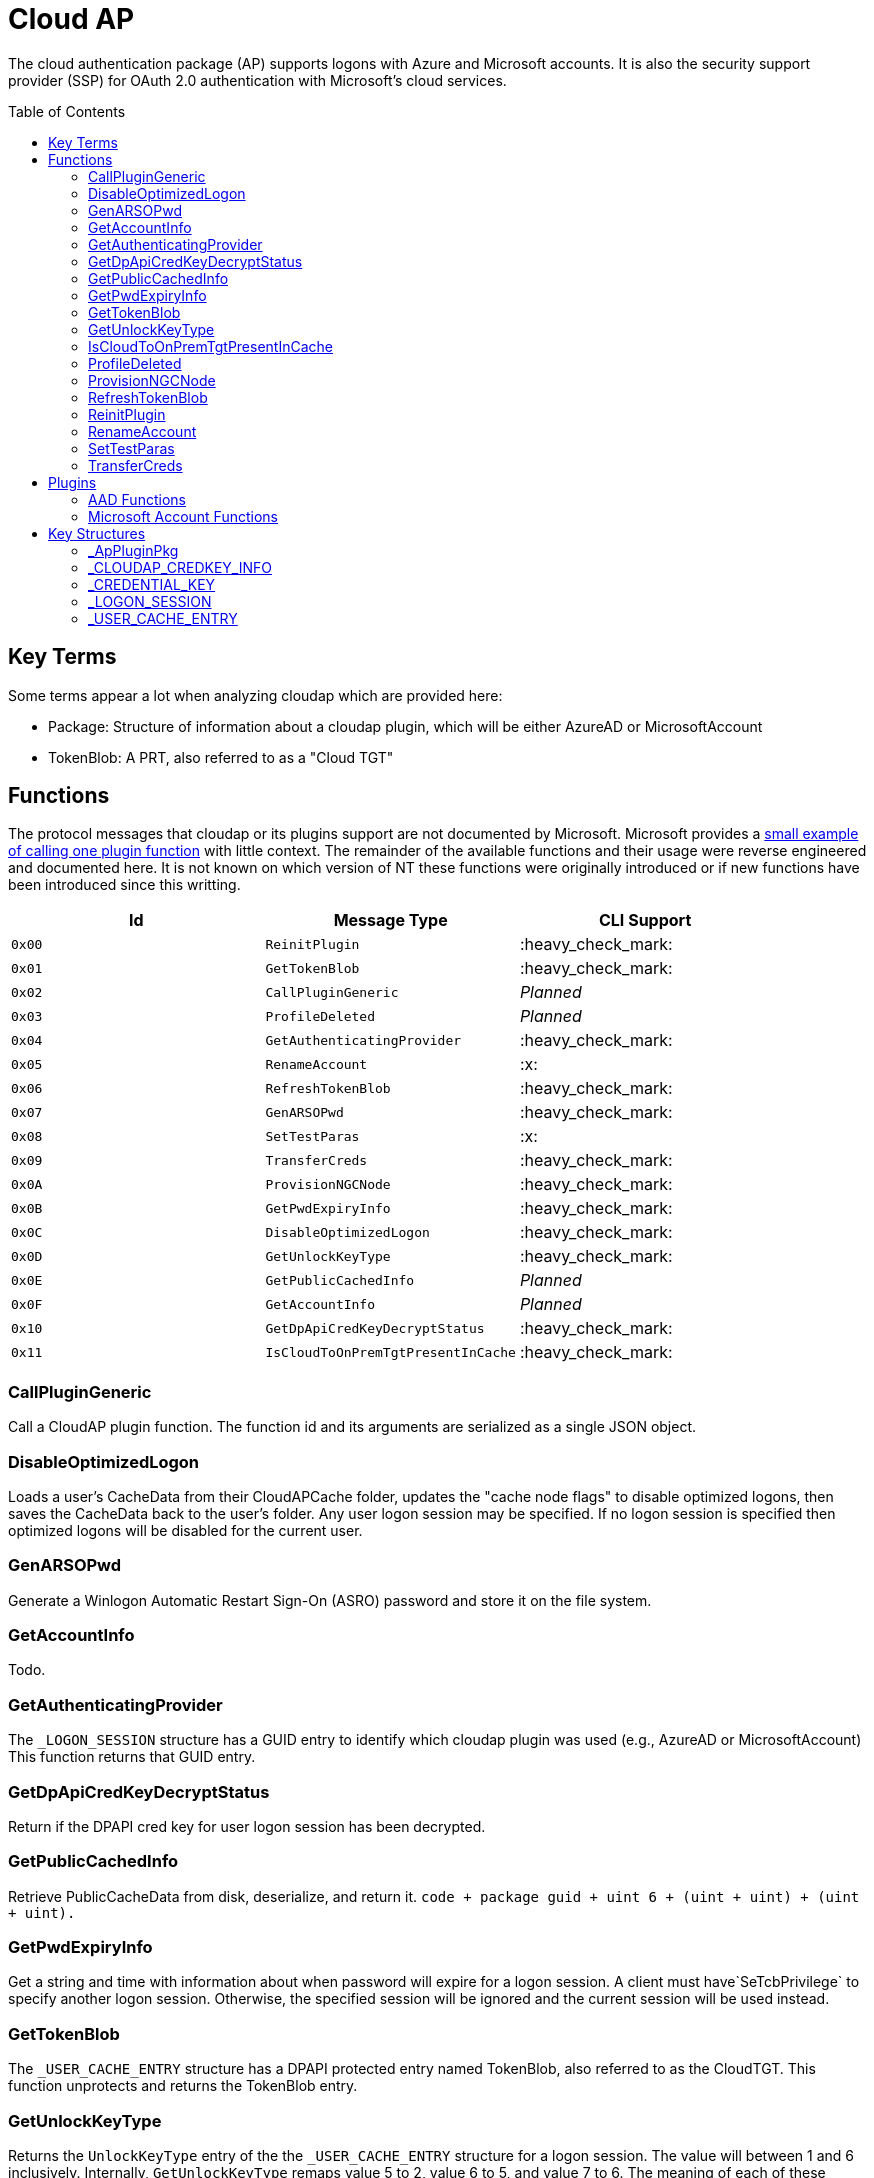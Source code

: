 ifdef::env-github[]
:note-caption: :pencil2:
endif::[]

= Cloud AP
:toc: macro

The cloud authentication package (AP) supports logons with Azure and Microsoft accounts.
It is also the security support provider (SSP) for OAuth 2.0 authentication with Microsoft's cloud services.

toc::[]

== Key Terms

Some terms appear a lot when analyzing cloudap which are provided here:

* Package: Structure of information about a cloudap plugin, which will be either AzureAD or MicrosoftAccount
* TokenBlob: A PRT, also referred to as a "Cloud TGT"

== Functions

The protocol messages that cloudap or its plugins support are not documented by Microsoft.
Microsoft provides a https://learn.microsoft.com/en-us/openspecs/windows_protocols/ms-rdpbcgr/3f562cb9-4456-4de7-9267-c3686bf2a81c[small example of calling one plugin function] with little context. 
The remainder of the available functions and their usage were reverse engineered and documented here.
It is not known on which version of NT these functions were originally introduced or if new functions have been introduced since this writting.

[%header]
|===
| Id     | Message Type                       | CLI Support
| `0x00` | `ReinitPlugin`                     | :heavy_check_mark:
| `0x01` | `GetTokenBlob`                     | :heavy_check_mark:
| `0x02` | `CallPluginGeneric`                | _Planned_
| `0x03` | `ProfileDeleted`                   | _Planned_
| `0x04` | `GetAuthenticatingProvider`        | :heavy_check_mark:
| `0x05` | `RenameAccount`                    | :x:
| `0x06` | `RefreshTokenBlob`                 | :heavy_check_mark:
| `0x07` | `GenARSOPwd`                       | :heavy_check_mark:
| `0x08` | `SetTestParas`                     | :x:
| `0x09` | `TransferCreds`                    | :heavy_check_mark:
| `0x0A` | `ProvisionNGCNode`                 | :heavy_check_mark:
| `0x0B` | `GetPwdExpiryInfo`                 | :heavy_check_mark:
| `0x0C` | `DisableOptimizedLogon`            | :heavy_check_mark:
| `0x0D` | `GetUnlockKeyType`                 | :heavy_check_mark:
| `0x0E` | `GetPublicCachedInfo`              | _Planned_
| `0x0F` | `GetAccountInfo`                   | _Planned_
| `0x10` | `GetDpApiCredKeyDecryptStatus`     | :heavy_check_mark:
| `0x11` | `IsCloudToOnPremTgtPresentInCache` | :heavy_check_mark:
|===

=== CallPluginGeneric

Call a CloudAP plugin function.
The function id and its arguments are serialized as a single JSON object.

=== DisableOptimizedLogon

Loads a user's CacheData from their CloudAPCache folder, updates the "cache node flags" to disable optimized logons, then saves the CacheData back to the user's folder.
Any user logon session may be specified.
If no logon session is specified then optimized logons will be disabled for the current user.

=== GenARSOPwd

Generate a Winlogon Automatic Restart Sign-On (ASRO) password and store it on the file system.

=== GetAccountInfo

Todo.

=== GetAuthenticatingProvider

The `_LOGON_SESSION` structure has a GUID entry to identify which cloudap plugin was used (e.g., AzureAD or MicrosoftAccount)
This function returns that GUID entry.

=== GetDpApiCredKeyDecryptStatus

Return if the DPAPI cred key for user logon session has been decrypted.

=== GetPublicCachedInfo

Retrieve PublicCacheData from disk, deserialize, and return it.
`code + package guid + uint 6 + (uint + uint) + (uint + uint).`

=== GetPwdExpiryInfo

Get a string and time with information about when password will expire for a logon session.
A client must have`SeTcbPrivilege` to specify another logon session.
Otherwise, the specified session will be ignored and the current session will be used instead.

=== GetTokenBlob

The `_USER_CACHE_ENTRY` structure has a DPAPI protected entry named TokenBlob, also referred to as the CloudTGT.
This function unprotects and returns the TokenBlob entry.


=== GetUnlockKeyType

Returns the `UnlockKeyType` entry of the the `_USER_CACHE_ENTRY` structure for a logon session.
The value will between 1 and 6 inclusively.
Internally, `GetUnlockKeyType` remaps value 5 to 2, value 6 to 5, and value 7 to 6.
The meaning of each of these values is currently unknown.

A client must have`SeTcbPrivilege` to specify another logon session.
Otherwise, the specified session will be ignored and the current session will be used instead.

=== IsCloudToOnPremTgtPresentInCache

Inspects the `TicketCache` inside the `_USER_CACHE_ENTRY` structure for a logon session to see if it contains a "cloud to on-prem TGT."
A client must have`SeTcbPrivilege` to specify another logon session.
Otherwise, the specified session will be ignored and the current session will be used instead.

=== ProfileDeleted

Adds a provided SID as a subkey under `HKLM\Software\Microsoft\IdentityStore\DeferredCacheCleanup`.

=== ProvisionNGCNode

Todo.
Ngc Prime Cached Logon In Lsa.

=== RefreshTokenBlob

Refresh a logon session's TokenBlob using the `RefreshToken` cloudap function plugin.

=== ReinitPlugin

Unloads then reloads all cloudap plugins.

=== RenameAccount

Will update the account name in the Security Accounts Manager (SAM).
Need to finish auditing.

=== SetTestParas

Sets a TestFlags bit.
A ULONG must be provided after the call ID.

|===
| TestFlags | Description
| 1         | Enable the internal `FlushIdentityCache` function
| 2         | Enable the use of the internal `*PreRS2` functions
|===

=== TransferCreds

Transfer data between two cloudap logon sessions.
The specific data that is transferred and privileges that may be required are still being determined.
Will generate a new logon session for dst if needed.
The function does not take any flags.

```
cloudap TransferCreds --sluid {session id} --dluid {session id}
```

== Plugins

Cloudap currently only supports 2 plugins to facilitate user logons with Azure AD (AAD) and Microsoft Accounts (MSA).
The internal names and IDs for interacting with these plugins may be found in the registry and are provided here for convenience.

.Plugins (HKLM\SOFTWARE\Microsoft\IdentityStore\Providers)
[%header]
|===
| Plugin Name           | GUID                                   | File
| AadGlobalId (AAD)     | `B16898C6-A148-4967-9171-64D755DA8520` | aadcloudap.dll
| Windows Live ID (MSA) | `D7F9888F-E3FC-49b0-9EA6-A85B5F392A4F` | MicrosoftAccountCloudAP.dll
|===

Cloudap allows each plugin to implement a number of functions for cloudap to call.
The full list of functions, their call ID, and the plugins that support them are listed here.

.Plugin Functions
[%header]
|===
| Id     | Message Type                     | Plugins
| `0x00` | `PluginUninitialize`             | AAD, MSA
| `0x01` | `ValidateUserInfo`               | AAD, MSA
| `0x02` | `GetUnlockKey`                   | AAD, MSA
| `0x03` | _Reserved_                       |
| `0x04` | `GetDefaultCredentialComplexity` | MSA
| `0x05` | `IsConnected`                    | MSA
| `0x06` | `AcceptPeerCertificate`          | AAD, MSA
| `0x07` | `AssembleOpaqueData`             | AAD
| `0x08` | `DisassembleOpaqueData`          | AAD
| `0x09` | `GetToken`                       | AAD, MSA
| `0x0a` | `RefreshToken`                   | AAD
| `0x0b` | `GetKeys`                        | AAD, MSA
| `0x0c` | `LookupSIDFromIdentityName`      | AAD
| `0x0d` | `LookupIdentityFromSIDName`      | AAD
| `0x0e` | `UserProfileLoaded`              | MSA
| `0x0f` | `ConnectIdentity`                | MSA
| `0x10` | `DisconnectIdentity`             | MSA
| `0x11` | `RenewCertificate`               | MSA
| `0x12` | `GetCertificateFromCred`         | AAD
| `0x13` | `GenericCallPkg`                 | AAD, MSA
| `0x14` | `PostLogonProcessing`            | AAD
|===

NOTE: Functions `0x00-0x08` are available offline and functions `0x09-0x14` require online connectivity.

=== AAD Functions

The Azure AD (AAD) plugin supports additional calls through the `GenericCallPkg` plugin function.
The full list and their call IDs are listed here.
The version numbers are anecdotal and will not account for all NT builds for which a function may be present.

[%header]
|===
| Id     | Message Type                  | NT Build  | CLI Support
| `0x01` | `SignPayload`                 | `>=19045` | _Planned_
| `0x02` | `CreateSSOCookie`             | `>=19045` | _Planned_
| `0x03` | `GetPrtAuthority`             | `>=19045` | _Planned_
| `0x04` | `CheckDeviceKeysHealth`       | `>=19045` | _Planned_
| `0x05` | `DeviceAuth`                  | `>=19045` | _Planned_
| `0x06` | `RefreshP2PCACert`            | `>=19045` | _Planned_
| `0x07` | `DeviceValidityCheck`         | `>=19045` | _Planned_
| `0x08` | `CreateDeviceSSOCookie`       | `>=19045` | _Planned_
| `0x09` | `CreateNonce`                 | `>=19045` | _Planned_
| `0x0a` | `ValidateRdpAssertionRequest` | `>=19045` | _Planned_
| `0x0b` | `RefreshP2PCerts`             | `>=19045` | _Planned_
| `0x0c` | `CreateBindingKey`            | `>=22621` | _Planned_
| `0x0d` | `GenerateBindingClaims`       | `>=22621` | _Planned_
| `0x0e` | _Reserved_                    |           | :x:
| `0x0f` | `CreateEnterpriseSSOCookie`   | `>=19045` | _Planned_
|===

=== Microsoft Account Functions

The Microsoft Account (MSA) plugin supports additional functionality through the `GenericCallPkg` plugin function.
This functionality has not be analyzed.

== Key Structures

Reverse engineering some structures were key in understanding the internal message protocol functions that cloudap provides.
A description and partial definition for each of these structures is provided here for others to use and research further.
These may not be completely accurate and contributions are appreciated.

=== _ApPluginPkg

=== _CLOUDAP_CREDKEY_INFO

Cloudap may store the DPAPI "Cred Key" for a user profile on the file system.
If it does, information about the CredKey will be stored under `C:\Windows\System32\config\systemprofile\AppData\Local\Microsoft\AppData\Local\Microsoft\Windows\CloudAPCache` under a subfolder (`AzureAD` or `MicrosoftAccount`) in a file named `[User Profile Id]\Keys\CredKeyInfo` in the `_CLOUDAP_CREDKEY_INFO` format.

._CLOUDAP_CREDKEY_INFO
[%header]
|===
| Offset (x64) | Definition       | NT Build | Remarks
| `0x00`       | `DWORD Version;` | 19041    | Currently, should always be 1
| `0x04`       | `GUID Id;`       | 19041    | The CredKey Id
| `0x14`       | `DWORD Pad;`     | 19041    |
| `0x18`       | `DWORD Unknown;` | 19041    |
|===

=== _CREDENTIAL_KEY

=== _LOGON_SESSION

Cloudap maintains a linked list of `_LOGON_SESSION` structures for each cloudap provided user logon session.
New entries have been appended to this structure over time, but the current list of known entries and their offsets are as follows.

._LOGON_SESSION
[%header]
|===
| Offset (x64) | Definition                     | NT Build | Remarks
| `0x00`       | `LIST_ENTRY LogonSessions;`    | 19041    |
| `0x1C`       | `LUID Luid;`                   | 19041    | The ID of the logon session
| `0x24`       | `GUID CloudAPPackage;`         | 19041    | Microsoft's synonym for a CloudAP plugin
| `0x38`       | `USER_CACHE_ENTRY* UserCache;` | 19041    |
| `0x40`       | `SCARD_PIN* SCardPin;`         | 19041    | The format of _SCARD_PIN was not researched
|===

=== _USER_CACHE_ENTRY

Cloudap maintains a `_USER_CACHE_ENTRY` structure for each cloudap user logon session to maintain user specific information about the session.

._USER_CACHE_ENTRY
[%header]
|===
| Offset (x64) | Definition                            | NT Build | Remarks
| `0x000`      | `SIZE_T TicketCacheSize;`             | 19041    |
| `0x008`      | `LPVOID TicketCache;`                 | 19041    |
| `0x010`      | `LPVOID UpdateCounter;`               | 19041    | A counter for how many times the cloudap updated this structure
| `0x01C`      | `LPCRITICAL_SECTION CriticalSection;` | 19041    | A synchronization primitive for accessing the structure
| `0x04C`      | `LPDWORD Counter;`                    | 19041    | 
| `0x108`      | `LPVOID CredKey;`                     | 19041    | DPAPI masterkey for the user, protected by LSA's DPAPI masterkey
| `0x110`      | `LPVOID ProtectedMemory2;`            | 19041    | The data's purpose is unknown
| `0x118`      | `ULONG ProtectedTokenBlobSize;`       | 19041    |
| `0x120`      | `LPVOID ProtectedTokenBlob;`          | 19041    | The TokenBlob or "CloudTGT"
| `0x128`      | `AP_BLOB CredentialData;`             | 19041    | AP_BLOB is the same as LSA_STRING with 4 byte length fields
| `0x148`      | `LPWSTR PwdResetUrl;`                 | 19041    |
| `0x148`      | `FILETIME PwdExpirationTime;`         | 19041    |
| `0x148`      | `LPDWORD LuidSize;`                   | 19041    |
| `0x150`      | `LUID* Luid;`                         | 19041    |
| `0x158`      | `LPDWORD UnlockKeyType;`              | 19041    |
| `0x160`      | `ULONG IsDpApiCredKeyDecrypted;`      | 19041    |
|===
